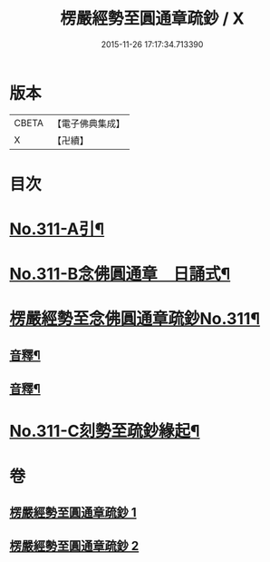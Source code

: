 #+TITLE: 楞嚴經勢至圓通章疏鈔 / X
#+DATE: 2015-11-26 17:17:34.713390
* 版本
 |     CBETA|【電子佛典集成】|
 |         X|【卍續】    |

* 目次
* [[file:KR6j0719_001.txt::001-0373a1][No.311-A引¶]]
* [[file:KR6j0719_001.txt::0373b5][No.311-B念佛圓通章　日誦式¶]]
* [[file:KR6j0719_001.txt::0375a1][楞嚴經勢至念佛圓通章疏鈔No.311¶]]
** [[file:KR6j0719_001.txt::0382a20][音釋¶]]
** [[file:KR6j0719_002.txt::0391c23][音釋¶]]
* [[file:KR6j0719_002.txt::0392a12][No.311-C刻勢至疏鈔緣起¶]]
* 卷
** [[file:KR6j0719_001.txt][楞嚴經勢至圓通章疏鈔 1]]
** [[file:KR6j0719_002.txt][楞嚴經勢至圓通章疏鈔 2]]
